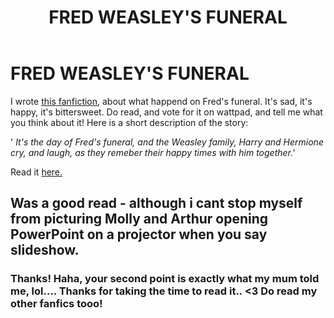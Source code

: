 #+TITLE: FRED WEASLEY'S FUNERAL

* FRED WEASLEY'S FUNERAL
:PROPERTIES:
:Score: 0
:DateUnix: 1574169695.0
:DateShort: 2019-Nov-19
:FlairText: Self-Promotion
:END:
I wrote [[https://www.wattpad.com/story/206328206-memories][this fanfiction]], about what happend on Fred's funeral. It's sad, it's happy, it's bittersweet. Do read, and vote for it on wattpad, and tell me what you think about it! Here is a short description of the story:

' /It's the day of Fred's funeral, and the Weasley family, Harry and Hermione cry, and laugh, as they remeber their happy times with him together.'/

Read it [[https://www.wattpad.com/story/206328206-memories][here.]]


** Was a good read - although i cant stop myself from picturing Molly and Arthur opening PowerPoint on a projector when you say slideshow.
:PROPERTIES:
:Author: seanbz93
:Score: 1
:DateUnix: 1574176019.0
:DateShort: 2019-Nov-19
:END:

*** Thanks! Haha, your second point is exactly what my mum told me, lol.... Thanks for taking the time to read it.. <3 Do read my other fanfics tooo!
:PROPERTIES:
:Score: 0
:DateUnix: 1574177751.0
:DateShort: 2019-Nov-19
:END:
